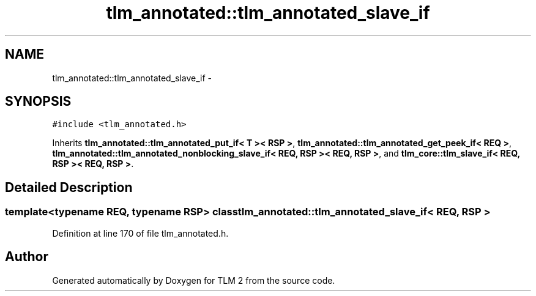 .TH "tlm_annotated::tlm_annotated_slave_if" 3 "17 Oct 2007" "Version 1" "TLM 2" \" -*- nroff -*-
.ad l
.nh
.SH NAME
tlm_annotated::tlm_annotated_slave_if \- 
.SH SYNOPSIS
.br
.PP
\fC#include <tlm_annotated.h>\fP
.PP
Inherits \fBtlm_annotated::tlm_annotated_put_if< T >< RSP >\fP, \fBtlm_annotated::tlm_annotated_get_peek_if< REQ >\fP, \fBtlm_annotated::tlm_annotated_nonblocking_slave_if< REQ, RSP >< REQ, RSP >\fP, and \fBtlm_core::tlm_slave_if< REQ, RSP >< REQ, RSP >\fP.
.PP
.SH "Detailed Description"
.PP 

.SS "template<typename REQ, typename RSP> class tlm_annotated::tlm_annotated_slave_if< REQ, RSP >"

.PP
Definition at line 170 of file tlm_annotated.h.

.SH "Author"
.PP 
Generated automatically by Doxygen for TLM 2 from the source code.
